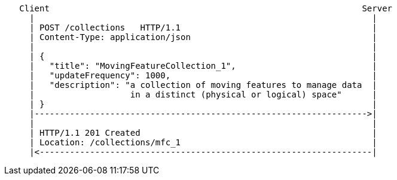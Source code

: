 ....
   Client                                                              Server
     |                                                                   |
     | POST /collections   HTTP/1.1                                      |
     | Content-Type: application/json                                    |
     |                                                                   |
     | {                                                                 |
     |   "title": "MovingFeatureCollection_1",                           |
     |   "updateFrequency": 1000,                                        |
     |   "description": "a collection of moving features to manage data  |
     |                   in a distinct (physical or logical) space"      |
     | }                                                                 |
     |------------------------------------------------------------------>|
     |                                                                   |
     | HTTP/1.1 201 Created                                              |
     | Location: /collections/mfc_1                                      |
     |<------------------------------------------------------------------|
....
